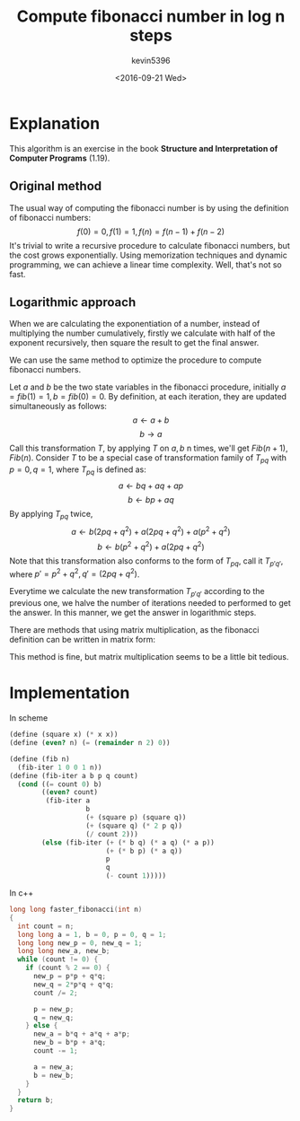 #+TITLE: Compute fibonacci number in log n steps
#+AUTHOR: kevin5396
#+DATE: <2016-09-21 Wed>
#+CATEGORIES: Algorithm
#+DESCRIPTION: A simple algorithm
#+BEGIN_HTML
<div class="figure">
<img src="/assets/img/fibonacci.png" />
</div>
#+END_HTML

* Explanation
This algorithm is an exercise in the book *Structure
and Interpretation of Computer Programs* (1.19).
** Original method
The usual way of computing the fibonacci number is by using the
definition of fibonacci numbers:
\[
f(0) = 0,
f(1) = 1,
f(n) = f(n-1) + f(n-2)
\]
It's trivial to write a recursive procedure to calculate fibonacci
numbers, but the cost grows exponentially. Using memorization
techniques and dynamic programming, we can achieve a linear time
complexity. Well, that's not so fast.
** Logarithmic approach
When we are calculating the exponentiation of a number, instead of
multiplying the number cumulatively, firstly we calculate with half of
the exponent recursively, then square the result to get the final
answer.

We can use the same method to optimize the procedure to compute
fibonacci numbers.

Let $a$ and $b$ be the two state variables in the fibonacci procedure,
initially $a = fib(1) = 1, b = fib(0) = 0$. By definition, at each
iteration, they are updated simultaneously as follows:
\[
a \leftarrow a + b
\]
\[
b \rightarrow a
\]
Call this transformation $T$, by applying $T$ on $a,b$ n times, we'll
get $Fib(n+1), Fib(n)$. Consider $T$ to be a special case of
transformation family of $T_{pq}$ with $p = 0, q = 1$, where $T_{pq}$ is defined as:
\[
a \leftarrow bq + aq + ap
\]
\[
b \leftarrow bp + aq
\]
By applying $T_{pq}$ twice,
\[
a \leftarrow b(2pq+q^2) + a(2pq+q^2) + a(p^2+q^2)
\]
\[
b \leftarrow b(p^2+q^2) + a(2pq+q^2)
\]
Note that this transformation also conforms to the form of $T_{pq}$,
call it $T_{p'q'}$, where $p' = p^2 + q^2, q' = (2pq + q^2)$.

Everytime we calculate the new transformation $T_{p'q'}$ according to
the previous one, we halve the number of iterations needed to
performed to get the answer. In this manner, we get the answer in
logarithmic steps.

There are methods that using matrix multiplication, as the fibonacci
definition can be written in matrix form:
\begin{equation*}
\begin{bmatrix}
a \\
b
\end{bmatrix}
\leftarrow
\begin{bmatrix}
1 & 1 \\
1 & 0
\end{bmatrix}
\cdot
\begin{bmatrix}
a \\
b
\end{bmatrix}
\end{equation*}
This method is fine, but matrix multiplication seems to be a little
bit tedious.
* Implementation
In scheme
#+BEGIN_SRC scheme
(define (square x) (* x x))
(define (even? n) (= (remainder n 2) 0))

(define (fib n)
  (fib-iter 1 0 0 1 n))
(define (fib-iter a b p q count)
  (cond ((= count 0) b)
        ((even? count)
         (fib-iter a
                   b
                   (+ (square p) (square q))
                   (+ (square q) (* 2 p q))
                   (/ count 2)))
        (else (fib-iter (+ (* b q) (* a q) (* a p))
                        (+ (* b p) (* a q))
                        p
                        q
                        (- count 1)))))
#+END_SRC
In c++
#+BEGIN_SRC cpp
long long faster_fibonacci(int n)
{
  int count = n;
  long long a = 1, b = 0, p = 0, q = 1;
  long long new_p = 0, new_q = 1;
  long long new_a, new_b;
  while (count != 0) {
    if (count % 2 == 0) {
      new_p = p*p + q*q;
      new_q = 2*p*q + q*q;
      count /= 2;

      p = new_p;
      q = new_q;
    } else {
      new_a = b*q + a*q + a*p;
      new_b = b*p + a*q;
      count -= 1;

      a = new_a;
      b = new_b;
    }
  }
  return b;
}
#+END_SRC
